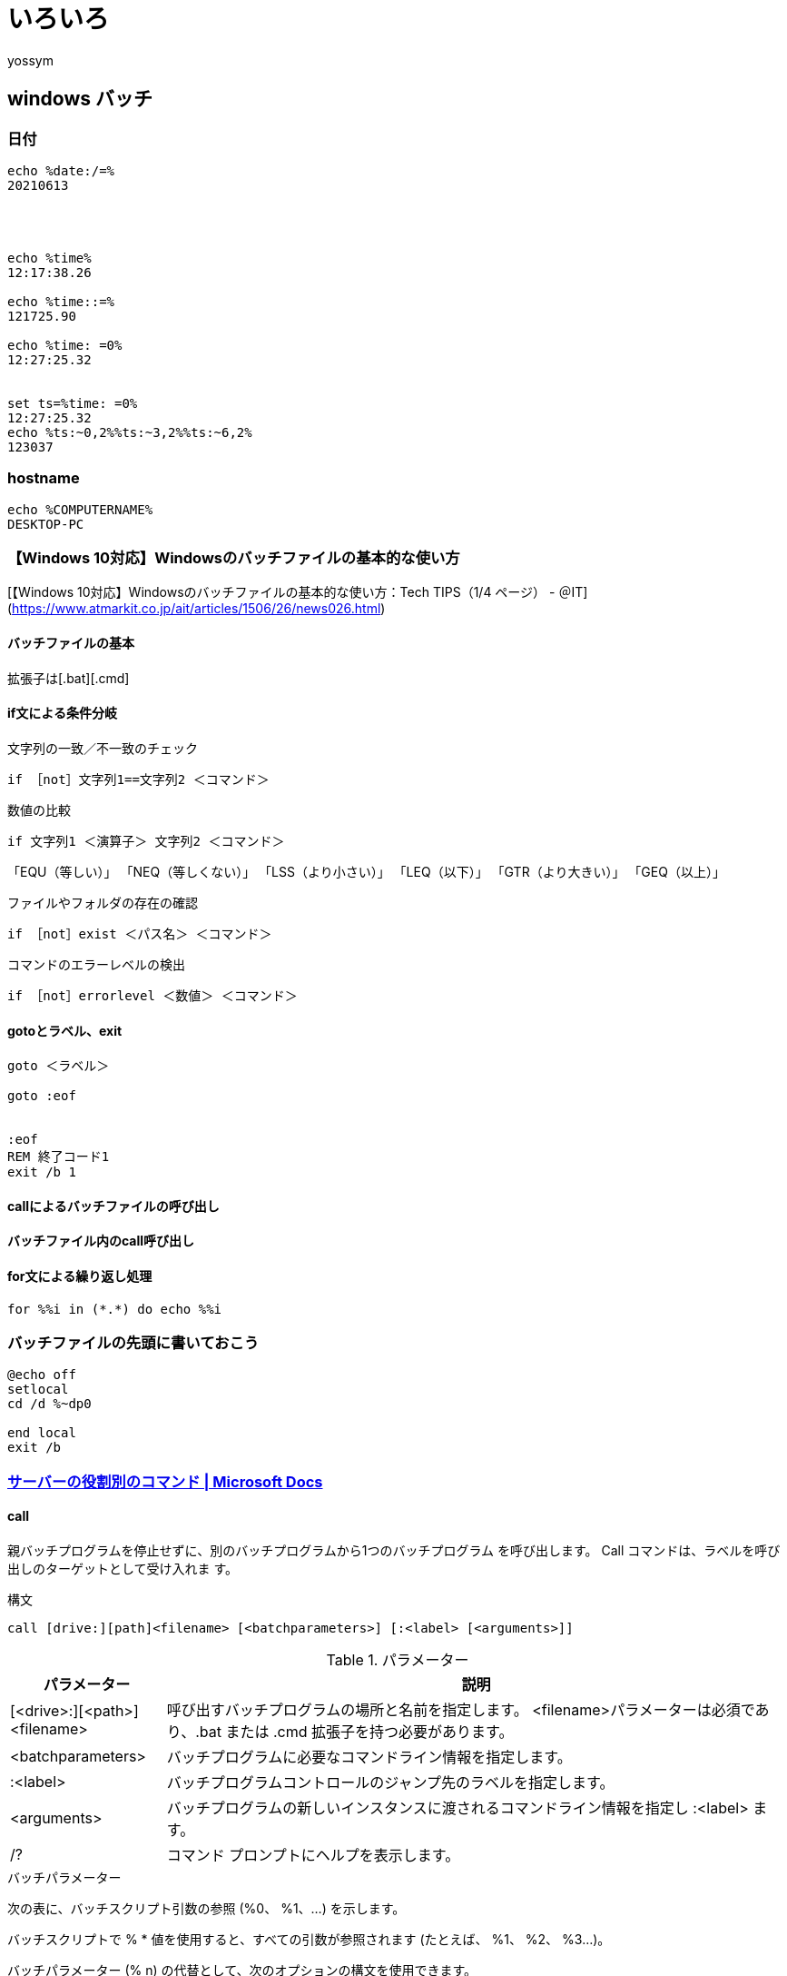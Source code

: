 = いろいろ
:Author:	yossym


== windows バッチ

=== 日付

----
echo %date:/=%
20210613




echo %time%
12:17:38.26

echo %time::=%
121725.90

echo %time: =0%
12:27:25.32


set ts=%time: =0%
12:27:25.32
echo %ts:~0,2%%ts:~3,2%%ts:~6,2%
123037
----

=== hostname


----
echo %COMPUTERNAME%
DESKTOP-PC
----
=== 【Windows 10対応】Windowsのバッチファイルの基本的な使い方
[【Windows 10対応】Windowsのバッチファイルの基本的な使い方：Tech TIPS（1/4 ページ） - ＠IT](https://www.atmarkit.co.jp/ait/articles/1506/26/news026.html)

==== バッチファイルの基本




拡張子は[.bat][.cmd]

==== if文による条件分岐
.文字列の一致／不一致のチェック

----
if ［not］文字列1==文字列2 ＜コマンド＞
----


.数値の比較
----
if 文字列1 ＜演算子＞ 文字列2 ＜コマンド＞
----

「EQU（等しい）」
「NEQ（等しくない）」
「LSS（より小さい）」
「LEQ（以下）」
「GTR（より大きい）」
「GEQ（以上）」


.ファイルやフォルダの存在の確認
----
if ［not］exist ＜パス名＞ ＜コマンド＞
----


.コマンドのエラーレベルの検出
----
if ［not］errorlevel ＜数値＞ ＜コマンド＞
----

==== gotoとラベル、exit

----
goto ＜ラベル＞

goto :eof


:eof
REM 終了コード1
exit /b 1
----

==== callによるバッチファイルの呼び出し

==== バッチファイル内のcall呼び出し



==== for文による繰り返し処理

----
for %%i in (*.*) do echo %%i
----



=== バッチファイルの先頭に書いておこう

[source]
----
@echo off
setlocal 
cd /d %~dp0

end local
exit /b
----

=== https://docs.microsoft.com/ja-jp/windows-server/administration/windows-commands/commands-by-server-role[サーバーの役割別のコマンド | Microsoft Docs]

==== call

親バッチプログラムを停止せずに、別のバッチプログラムから1つのバッチプログラム
を呼び出します。 Call コマンドは、ラベルを呼び出しのターゲットとして受け入れま
す。

.構文

----
call [drive:][path]<filename> [<batchparameters>] [:<label> [<arguments>]]
----

.パラメーター


[cols="1,4",options="header"]
|===
|パラメーター                 | 説明
|[<drive>:][<path>]<filename> | 呼び出すバッチプログラムの場所と名前を指定します。 <filename>パラメーターは必須であり、.bat または .cmd 拡張子を持つ必要があります。
|<batchparameters>            | バッチプログラムに必要なコマンドライン情報を指定します。
|:<label>                     | バッチプログラムコントロールのジャンプ先のラベルを指定します。
|<arguments>                  | バッチプログラムの新しいインスタンスに渡されるコマンドライン情報を指定し :<label> ます。
|/?                           | コマンド プロンプトにヘルプを表示します。
|===

.バッチパラメーター

次の表に、バッチスクリプト引数の参照 (%0、 %1、...) を示します。

バッチスクリプトで % * 値を使用すると、すべての引数が参照されます (たとえば、
%1、 %2、 %3...)。

バッチパラメーター (% n) の代替として、次のオプションの構文を使用できます。


[cols="1,4",options="header"]
|===
|バッチパラメーター | 説明
|% ~ 1              | %1 を展開し、囲まれた引用符を削除します。
|% ~ f1             | %1 を完全修飾パスに展開します。
|% ~ d1             | %1 をドライブ文字のみに拡張します。
|% ~ p1             | %1 をパスのみに展開します。
|% ~ n1             | %1 をファイル名のみに展開します。
|% ~ x1             | %1 をファイル名拡張子のみに拡張します。
|% ~ s1             | %1 を短い名前のみを含む完全修飾パスに展開します。
|% ~ a1             | %1 をファイル属性に展開します。
|% ~ t1             | %1 をファイルの日付と時刻に拡張します。
|% ~ z1             | %1 をファイルのサイズに拡張します。
|% ~ $PATH: 1       | PATH 環境変数に示されているディレクトリを検索し、 %1 を、
見つかった最初のディレクトリの完全修飾名に展開します。 環境変数名が定義されて
いない場合、または検索によってファイルが見つからない場合、この修飾子は空の文字
列に展開されます。
|===

次の表は、修飾子と、複合結果のバッチパラメーターを組み合わせる方法を示していま
す。

.テーブル 3


[cols="1,4",options="header"]
|===
|修飾子を使用したバッチパラメーター | 説明
|% ~ sjc-dp1                        | %1 をドライブ文字とパスのみに拡張します。
|% ~ nx1                            | %1 をファイル名と拡張子のみに拡張します。
|% ~ dp $ PATH: 1                   | %1 の path 環境変数に示されているディレ
クトリを検索し、見つかった最初のディレクトリのドライブ文字とパスに展開します。
|% ~ ftza1                          | %1 を拡張して、 dir コマンドと同様の出力
を表示します。
|===

上記の例では、 %1 と PATH を他の有効な値に置き換えることができます。 %~ 構文が
有効な引数番号で終了しています。 %~ 修飾子を % * と共に使用することはできませ
ん。


.解説

* バッチパラメーターの使用:

バッチパラメーターには、バッチプログラムに渡すことができるすべての情報を含める
ことができます。これには、コマンドラインオプション、ファイル名、バッチパラメー
ター %0 から %9、変数 ( % baud% など) が含まれます。

*    次のパラメーターを使用し <label> ます。

パラメーターを指定して call を使用 <label> すると、新しいバッチファイルコンテ
キストを作成し、指定したラベルの後のステートメントに制御を渡すことができます。
バッチファイルの末尾が初めて検出されたとき (つまり、ラベルにジャンプした後)、
control は call ステートメントの後のステートメントに戻ります。 バッチファイル
の終わりが2回目になると、バッチスクリプトが終了します。

* パイプとリダイレクトシンボルの使用:

(|)呼び出しでパイプやリダイレクトシンボル (または) を使用しないで < > ください。

* 再帰呼び出しを行う

自身を呼び出すバッチプログラムを作成できます。 ただし、終了条件を指定する必要
があります。 それ以外の場合、親と子のバッチプログラムは無限にループする可能性
があります。

* コマンド拡張機能の使用

コマンド拡張機能が有効になっている場合 、呼び出し <label> のターゲットとしてを
受け入れます。 正しい構文は、 call :<label> <arguments>

.例

別の batch プログラムから checknew.bat プログラムを実行するには、親 batch プロ
グラムに次のコマンドを入力します。

----
call checknew
----

親バッチプログラムが2つのバッチパラメーターを受け入れ、それらのパラメーターを
checknew.bat に渡す必要がある場合は、親 batch プログラムに次のコマンドを入力し
ます。

----
call checknew %1 %2
----


==== if

バッチプログラムで条件付き処理を実行します。

.構文

----
if [not] ERRORLEVEL <number> <command> [else <expression>]
if [not] <string1>==<string2> <command> [else <expression>]
if [not] exist <filename> <command> [else <expression>]
----

コマンド拡張機能が有効になっている場合は、次の構文を使用します。

----
if [/i] <string1> <compareop> <string2> <command> [else <expression>]
if cmdextversion <number> <command> [else <expression>]
if defined <variable> <command> [else <expression>]
----

.パラメーター

[cols="1,4",options="header"]
|===
|パラメーター           | 説明
|not                    | 条件が false の場合にのみコマンドを実行するように指定します。
|errorlevel <number>    | Cmd.exe によって実行された前回のプログラムが、 number 以上の終了コードを返した場合にのみ、true の条件を指定します。
|<command>              | 前の条件が満たされた場合に実行するコマンドを指定します。
|<string1>==<string2>   | String1 と string2 が同じ場合にのみ true 条件を指定します。 これらの値には、リテラル文字列またはバッチ変数 (など) を指定でき %1 ます。 リテラル文字列を引用符で囲む必要はありません。
|まだ <filename>        | 指定されたファイル名が存在する場合に true 条件を指定します。
|<compareop>            | 次のように、3文字の比較演算子を指定します。

* 等しい -Equal to

* Neq -等しくない

* Lss -より小さい

* Leq -以下

* Gtr -より大きい

* Geq -以上

|/i                     | 大文字小文字を無視するように文字列比較を強制します。 /I は、 string1==string2 if の形式で使用できます。 これらの比較は一般に、 string1 と string2 の両方が数字のみで構成されている場合、文字列は数値に変換され、数値比較が実行されます。
|cmdextversion <number> | Cmd.exe のコマンド拡張機能に関連付けられている内部バージョン番号が指定した数以上の場合にのみ、true 条件を指定します。 最初のバージョンは1です。 コマンド拡張機能に大幅な拡張が追加されると、1つずつ増加します。 コマンド拡張機能が無効になっている場合 (既定では、コマンド拡張機能が有効になっている場合)、 cmdextversion 条件は満たされません。
|defined <variable>     | 変数 が定義されている場合に true 条件を指定します。
|<expression>           | コマンドラインコマンドと、 else 句でコマンドに渡すパラメーターを指定します。
|/?                     | コマンド プロンプトにヘルプを表示します。
|===

.解説

If 句に指定された条件が true の場合、条件に従ったコマンドが実行されます。条件
が false の場合、 if 句のコマンドは無視され、コマンドは else 句で指定されてい
るすべてのコマンドを実行します。

プログラムが停止すると、終了コードが返されます。 終了コードを条件として使用す
るには、 errorlevel パラメーターを使用します。

を 定義 した場合、次の3つの変数が環境に追加されます: % errorlevel%、 %
cmdcmdline%、および % cmdextversion%。

% errorlevel%: errorlevel 環境変数の現在の値の文字列形式に展開されます。 この
% 変数は、ERRORLEVEL という名前の既存の環境変数が存在しないことを前提としてい
% ます。 存在する場合は、代わりに ERRORLEVEL 値を取得します。

% cmdcmdline%: Cmd.exe によって処理される前に Cmd.exe に渡された元のコマンドラ
% インに展開されます。 これは、CMDCMDLINE という名前の既存の環境変数が存在しな
% いことを前提としています。 存在する場合は、代わりに CMDCMDLINE 値を取得しま
% す。

% cmdextversion%: cmdextversion の現在の値の文字列形式に展開されます。 これは、
% CMDEXTVERSION という名前の既存の環境変数が存在しないことを前提としています。
% 存在する場合は、代わりに CMDEXTVERSION の値を取得します。

If の後のコマンドと同じ行で else 句を使用する必要があります。

.例

ファイルの製品が見つからない場合、"データファイルが見つかりません" というメッ
セージが表示されるようにするには、次のように入力します。

----
if not exist product.dat echo Cannot find data file
----

フォーマット処理中にエラーが発生した場合に、ドライブ A のディスクをフォーマッ
トし、エラーメッセージを表示するには、次の行をバッチファイルに入力します。

----
:begin
@echo off
format a: /s
if not errorlevel 1 goto end
echo An error occurred during formatting.
:end
echo End of batch program.
----

現在のディレクトリからファイルの製品 .dat を削除するか、または製品 .dat が見つ
からない場合はメッセージを表示するには、バッチファイルに次の行を入力します。

----
IF EXIST Product.dat (
del Product.dat
) ELSE (
echo The Product.dat file is missing.
)
----

.注意

これらの行は、次のように1つの行に結合できます。

----
IF EXIST Product.dat (del Product.dat) ELSE (echo The Product.dat file is missing.)
----

バッチファイルを実行した後に ERRORLEVEL 環境変数の値をエコーするには、バッチフ
ァイルに次の行を入力します。

----
goto answer%errorlevel%
:answer1
echo The program returned error level 1
goto end
:answer0
echo The program returned error level 0
goto end
:end
echo Done!
----

ERRORLEVEL 環境変数の値が1以下の場合は、[ok] を指定すると、次のように入力します。

----
if %errorlevel% LEQ 1 goto okay
----
















=== 変数

// [cols="1,4,4"]
// |====
// %
// |====

== Linux bash

=== vim

..vimrc
----
set ignorecase		" 大文字と小文字を区別しない
set nowrapscan          " 検索を折り返さない
set noincsearch         " インクリメンタルサーチはしない
set hlsearch            " 強調表示
colorscheme zeller

set encoding=utf-8
set fileencodings=utf-8,euc-jp,iso-2022-jp,cp932

" ファイル名表示
set statusline=%F
" 変更チェック表示
set statusline+=%m
" 読み込み専用かどうか表示
set statusline+=%r
" ヘルプページなら[HELP]と表示
set statusline+=%h
" プレビューウインドウなら[Prevew]と表示
set statusline+=%w
" これ以降は右寄せ表示
set statusline+=%=
" file encoding
set statusline+=[ENC=%{&fileencoding}]
" 現在行数/全行数
set statusline+=[LOW=%l/%L]
" ステータスラインを常に表示(0:表示しない、1:2つ以上ウィンドウがある時だけ表示)
set laststatus=2
----


=== ubuntu xrdp

----
sudo apt install xserver-xorg-core xorgxrdp
----


----
u_setting.sh
cat <<EOF > ~/.xsessionrc
export GNOME_SHELL_SESSION_MODE=ubuntu
export XDG_CURRENT_DESKTOP=ubuntu:GNOME
export XDG_DATA_DIRS=/usr/share/ubuntu:/usr/local/share:/usr/share:/var/lib/snapd/desktop
export XDG_CONFIG_DIRS=/etc/xdg/xdg-ubuntu:/etc/xdg
EOF
----


----

cat g_setting.sh
sudo sed -e 's/^new_cursors=true/new_cursors=false/g' -i /etc/xrdp/xrdp.ini

cat <<EOF | \
sudo tee /etc/polkit-1/localauthority/50-local.d/xrdp-color-manager.pkla
[Netowrkmanager]
Identity=unix-user:*
Action=org.freedesktop.color-manager.create-device
ResultAny=no
ResultInactive=no
ResultActive=yes
EOF

sudo systemctl restart xrdp
sudo systemctl restart polkit
----

=== bash

----
function signal_int () {
	echo "interrupt"
	exit 0
}

trap signal_int sigint
----


.一般的なシグナル名一覧

[cols="2,2,4",options="header"]
|===
|シグナル番号 | シグナル名 | 通知内容
|1            | HUP        | プロセスに再起動を通知する。
|2            | INT        | プロセスに割り込みを通知する。(Ctrl+c)
|3            | QUIT       | プロセスに終了を通知する。(coreを作成する)
|9            | KILL       | プロセスに強制終了を通知する。
|15           | TERM       | プロセスに終了を通知する。(デフォルト)
|18           | CONT       | プロセスに再開を通知する。
|19           | STOP       | プロセスに中断を通知する。
|20           | TSTP       | プロセスにサスペンドを通知する。(Ctrl+Z)
|===

----
kill -l
 1) SIGHUP       2) SIGINT       3) SIGQUIT      4) SIGILL       5) SIGTRAP
 6) SIGABRT      7) SIGBUS       8) SIGFPE       9) SIGKILL     10) SIGUSR1
11) SIGSEGV     12) SIGUSR2     13) SIGPIPE     14) SIGALRM     15) SIGTERM
16) SIGSTKFLT   17) SIGCHLD     18) SIGCONT     19) SIGSTOP     20) SIGTSTP
21) SIGTTIN     22) SIGTTOU     23) SIGURG      24) SIGXCPU     25) SIGXFSZ
26) SIGVTALRM   27) SIGPROF     28) SIGWINCH    29) SIGIO       30) SIGPWR
31) SIGSYS      34) SIGRTMIN    35) SIGRTMIN+1  36) SIGRTMIN+2  37) SIGRTMIN+3
38) SIGRTMIN+4  39) SIGRTMIN+5  40) SIGRTMIN+6  41) SIGRTMIN+7  42) SIGRTMIN+8
43) SIGRTMIN+9  44) SIGRTMIN+10 45) SIGRTMIN+11 46) SIGRTMIN+12 47) SIGRTMIN+13
48) SIGRTMIN+14 49) SIGRTMIN+15 50) SIGRTMAX-14 51) SIGRTMAX-13 52) SIGRTMAX-12
53) SIGRTMAX-11 54) SIGRTMAX-10 55) SIGRTMAX-9  56) SIGRTMAX-8  57) SIGRTMAX-7
58) SIGRTMAX-6  59) SIGRTMAX-5  60) SIGRTMAX-4  61) SIGRTMAX-3  62) SIGRTMAX-2
63) SIGRTMAX-1  64) SIGRTMAX
----

== teraterm

.バッチファイル
----
start "" "tetaterm" 192.168.3.1 /nosecuritywarning /auto=password /user=hoge /passwd=hoge
----

.teraterm macro
----
;	AP等にsshもしくはtelnetでログインする
;	ファイル名を利用してログイン情報を取得してteratermでログインする。
;
;	ciscossh@192.168.1.3@admin@version1@.ttl
;	com@3@root@version1@.ttl
;	ssh@192.168.1.3@root@version1@.ttl
;	telnet@192.168.1.3@root@version1@.ttl
;	 ^	^	  ^	^---	バージョン情報
;	 |	|	  +---		ログインユーザ名
;	 |	+---			接続先IPアドレス
;	 +---				sshもしくはtelnet

; variable define
strsplit param1 "@"
protocol=groupmatchstr1
serverip=groupmatchstr2
username=groupmatchstr3
logFileWirteDoNotdo=groupmatchstr4
TelnetPrompt=":"
sprintf2 psswdfilename "%s@password.dat" serverip
timeout=5


toupper protocol protocol

;messagebox protocol serverip
;;;;;;;;;;;;;;;;;;;;;;;;;;;;;
getpassword psswdfilename username password

strcompare "SSH" protocol

	if result=0 then
		sprintf2 concmd "%s /ssh /2 /auth=password /user=%s /passwd=%s /keyfile=ssh_known_hosts /nosecuritywarning" serverip username password
		connect concmd
	endif

strcompare "TELNET" protocol

	if result=0 then
		sprintf2 concmd "%s:23 /nossh /T=1" serverip
		connect concmd

		wait TelnetPrompt
		sendln username

		wait TelnetPrompt
		sendln password
	endif

strscan protocol "COM"
	if result>0 then

		sprintf2 concmd "/T=%s" serverip
		connect concmd

		sendln ""
		wait TelnetPrompt
		sendln username

		wait TelnetPrompt
		sendln password

	endif


strcompare "CISCOSSH" protocol

	if result=0 then
		UserNamePrompt="User:"
		PassWordPrompt="Password:"

;		getpassword 'passwd.dat' username password

		sprintf2 concmd "%s /ssh /auth=password /user=%s /passwd=%s" ServerIp username password

		connect concmd

		wait ")"

		wait UserNamePrompt
		sendln UserName

		wait PassWordPrompt
		sendln PassWord
	endif
;;;;;;;;;;;;;;;
; ログファイルの作成
;;;;;;;;;;;;;;;

messagebox logFileWirteDoNotdo logFileWirteDoNotdo

/* if do */
strscan logFileWirteDoNotdo "do"
if result > 0 then

	testlink
	;	0 Tera Term とリンクされていない。 
	;	1 ホストへの接続はされていないが、Tera Term へのリンクはされている。 
	;	2 リンクおよび接続両方ともされている。 

	;messagebox result result

	if result=2 then
		getdir macro_path
		gettime time_now "%Y%m%d-%H%M%S"
		sprintf2 logfiename "%s\%s_%s.log" macro_path serverip time_now
		binary_flag=0
		append_flag=0
		plain_text_flag=0
		timestamp_flag=1

		;logautoclosemode 1
		logopen  logfiename binary_flag append_flag plain_text_flag timestamp_flag
	endif
endif
;end
----


== wireshark

=== tsharkでcsvファイル化

----
C:\Users\yossym>cd \
C:\>dir tshark.exe /s /b
C:\Program Files\Wireshark\tshark.exe

----

----
"C:\Program Files\Wireshark\tshark.exe" ^
-r "%1" ^
-t ad ^
-T fields ^
-E separator=, ^
-E quote=d ^
-E occurrence=f ^
-E aggregator=\s ^
-E header=y ^
-Y "(wlan.fc.type_subtye < 13)" ^
-e frame.number ^
-e frame.frame.time_epoch ^
-e _ws.col.No. ^
-e _ws.col.Time ^
-e _ws.col.Source ^
-e _ws.col.Destination ^
-e _ws.col.Protocol ^
-e _ws.col.Lehgth ^
-e _ws.col.Info > "%1.csv"



----


=== 

	10進	16進	説明
	ss	ss	ss

== iperf
== 802.11
== mac book
== postgresql

[col="1,3,3"]
|====
||postgresql|mysql|
|login |||
|====



